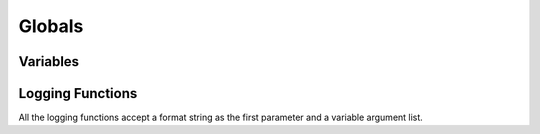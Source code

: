 *************
Globals
*************

Variables
---------

..  macro:: aerospike

    The :macro:`aerospike` variable is a global instance of the :type:`Aerospike` type.

Logging Functions
-----------------

All the logging functions accept a format string as the first parameter and a variable argument list.

..  function:: trace(s, ...)

    Log a trace message.

..  function:: debug(s, ...)

    Log a debug message.

..  function:: info(s, ...)

    Log an info message.

..  function:: warn(s, ...)

    Log a warning message.
